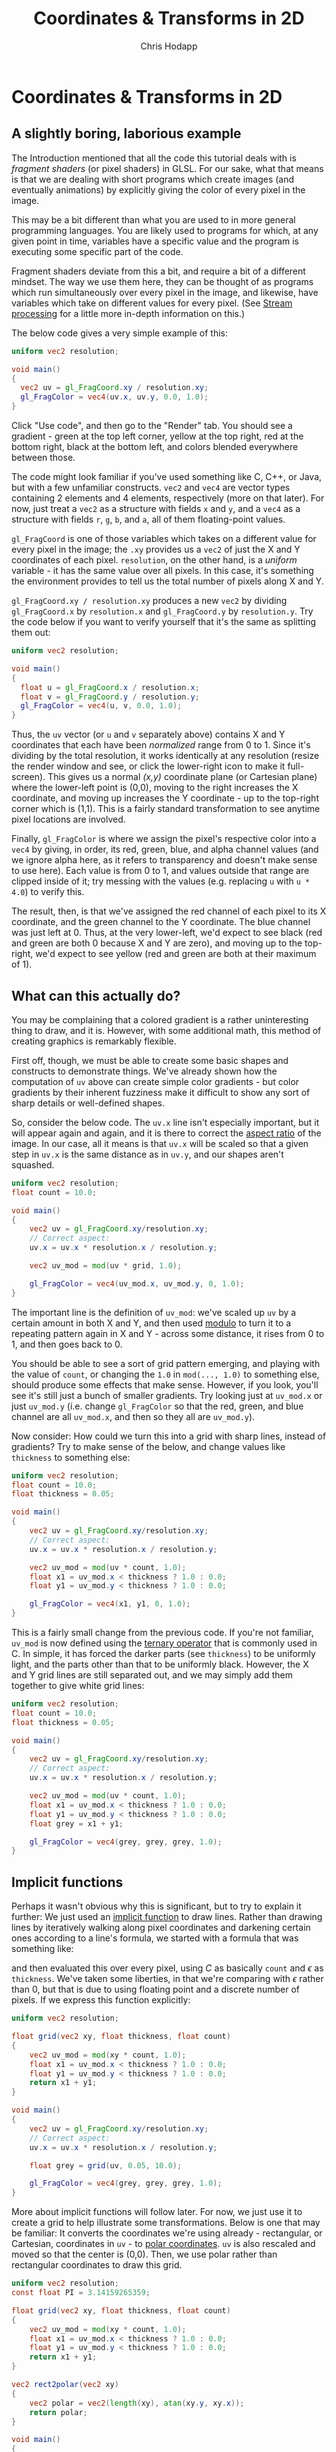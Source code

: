 #+Title: Coordinates & Transforms in 2D
#+Author: Chris Hodapp

* Coordinates & Transforms in 2D

** A slightly boring, laborious example

The Introduction mentioned that all the code this tutorial deals with
is /fragment shaders/ (or pixel shaders) in GLSL.  For our sake, what
that means is that we are dealing with short programs which create
images (and eventually animations) by explicitly giving the color of
every pixel in the image.

This may be a bit different than what you are used to in more general
programming languages.  You are likely used to programs for which, at
any given point in time, variables have a specific value and the
program is executing some specific part of the code.

Fragment shaders deviate from this a bit, and require a bit of a
different mindset.  The way we use them here, they can be thought of
as programs which run simultaneously over every pixel in the image,
and likewise, have variables which take on different values for every
pixel.  (See [[https://en.wikipedia.org/wiki/Stream_processing][Stream processing]] for a little more in-depth information
on this.)

The below code gives a very simple example of this:

#+BEGIN_SRC glsl
uniform vec2 resolution;

void main()
{
  vec2 uv = gl_FragCoord.xy / resolution.xy;
  gl_FragColor = vec4(uv.x, uv.y, 0.0, 1.0);
}
#+END_SRC

Click "Use code", and then go to the "Render" tab.  You should see a
gradient - green at the top left corner, yellow at the top right, red
at the bottom right, black at the bottom left, and colors blended
everywhere between those.

The code might look familiar if you've used something like C, C++, or
Java, but with a few unfamiliar constructs.  =vec2= and =vec4= are
vector types containing 2 elements and 4 elements, respectively (more
on that later).  For now, just treat a =vec2= as a structure with
fields =x= and =y=, and a =vec4= as a structure with fields =r=, =g=,
=b=, and =a=, all of them floating-point values.

=gl_FragCoord= is one of those variables which takes on a different
value for every pixel in the image; the =.xy= provides us a =vec2= of
just the X and Y coordinates of each pixel.  =resolution=, on the
other hand, is a /uniform/ variable - it has the same value over all
pixels.  In this case, it's something the environment provides to tell
us the total number of pixels along X and Y.

=gl_FragCoord.xy / resolution.xy= produces a new =vec2= by dividing
=gl_FragCoord.x= by =resolution.x= and =gl_FragCoord.y= by
=resolution.y=.  Try the code below if you want to verify yourself
that it's the same as splitting them out:

#+BEGIN_SRC glsl
uniform vec2 resolution;

void main()
{
  float u = gl_FragCoord.x / resolution.x;
  float v = gl_FragCoord.y / resolution.y;
  gl_FragColor = vec4(u, v, 0.0, 1.0);
}
#+END_SRC

Thus, the =uv= vector (or =u= and =v= separately above) contains X and
Y coordinates that each have been /normalized/ range from 0 to 1.
Since it's dividing by the total resolution, it works identically at
any resolution (resize the render window and see, or click the
lower-right icon to make it full-screen).  This gives us a normal
/(x,y)/ coordinate plane (or Cartesian plane) where the lower-left
point is (0,0), moving to the right increases the X coordinate, and
moving up increases the Y coordinate - up to the top-right corner
which is (1,1).  This is a fairly standard transformation to see
anytime pixel locations are involved.

Finally, =gl_FragColor= is where we assign the pixel's respective
color into a =vec4= by giving, in order, its red, green, blue, and
alpha channel values (and we ignore alpha here, as it refers to
transparency and doesn't make sense to use here).  Each value is from
0 to 1, and values outside that range are clipped inside of it; try
messing with the values (e.g. replacing =u= with =u * 4.0=) to verify
this.

The result, then, is that we've assigned the red channel of each pixel
to its X coordinate, and the green channel to the Y coordinate.  The
blue channel was just left at 0.  Thus, at the very lower-left, we'd
expect to see black (red and green are both 0 because X and Y are
zero), and moving up to the top-right, we'd expect to see yellow (red
and green are both at their maximum of 1).

** What can this actually do?

You may be complaining that a colored gradient is a rather
uninteresting thing to draw, and it is.  However, with some additional
math, this method of creating graphics is remarkably flexible.

First off, though, we must be able to create some basic shapes and
constructs to demonstrate things.  We've already shown how the
computation of =uv= above can create simple color gradients - but
color gradients by their inherent fuzziness make it difficult to show
any sort of sharp details or well-defined shapes.

So, consider the below code.  The =uv.x= line isn't especially
important, but it will appear again and again, and it is there to
correct the [[https://en.wikipedia.org/wiki/Aspect_ratio_%2528image%2529][aspect ratio]] of the image.  In our case, all it means is
that =uv.x= will be scaled so that a given step in =uv.x= is the same
distance as in =uv.y=, and our shapes aren't squashed.

#+BEGIN_SRC glsl
uniform vec2 resolution;
float count = 10.0;

void main()
{
    vec2 uv = gl_FragCoord.xy/resolution.xy;
    // Correct aspect:
    uv.x = uv.x * resolution.x / resolution.y;

    vec2 uv_mod = mod(uv * grid, 1.0);
    
    gl_FragColor = vec4(uv_mod.x, uv_mod.y, 0, 1.0);
}
#+END_SRC

The important line is the definition of =uv_mod=: we've scaled up =uv=
by a certain amount in both X and Y, and then used [[https://en.wikipedia.org/wiki/Modulo_operation][modulo]] to turn it
to a repeating pattern again in X and Y - across some distance, it
rises from 0 to 1, and then goes back to 0.

You should be able to see a sort of grid pattern emerging, and playing
with the value of =count=, or changing the =1.0= in =mod(..., 1.0)= to
something else, should produce some effects that make sense.  However,
if you look, you'll see it's still just a bunch of smaller gradients.
Try looking just at =uv_mod.x= or just =uv_mod.y= (i.e. change
=gl_FragColor= so that the red, green, and blue channel are all
=uv_mod.x=, and then so they all are =uv_mod.y=).

Now consider: How could we turn this into a grid with sharp lines,
instead of gradients?  Try to make sense of the below, and change
values like =thickness= to something else:

#+BEGIN_SRC glsl
uniform vec2 resolution;
float count = 10.0;
float thickness = 0.05;

void main()
{
    vec2 uv = gl_FragCoord.xy/resolution.xy;
    // Correct aspect:
    uv.x = uv.x * resolution.x / resolution.y;

    vec2 uv_mod = mod(uv * count, 1.0);
    float x1 = uv_mod.x < thickness ? 1.0 : 0.0;
    float y1 = uv_mod.y < thickness ? 1.0 : 0.0;
    
    gl_FragColor = vec4(x1, y1, 0, 1.0);
}
#+END_SRC

This is a fairly small change from the previous code.  If you're not
familiar, =uv_mod= is now defined using the [[https://en.wikipedia.org/wiki/%253F:#C][ternary operator]] that is
commonly used in C.  In simple, it has forced the darker parts (see
=thickness=) to be uniformly light, and the parts other than that to
be uniformly black.  However, the X and Y grid lines are still
separated out, and we may simply add them together to give white grid
lines:

#+BEGIN_SRC glsl
uniform vec2 resolution;
float count = 10.0;
float thickness = 0.05;

void main()
{
    vec2 uv = gl_FragCoord.xy/resolution.xy;
    // Correct aspect:
    uv.x = uv.x * resolution.x / resolution.y;

    vec2 uv_mod = mod(uv * count, 1.0);
    float x1 = uv_mod.x < thickness ? 1.0 : 0.0;
    float y1 = uv_mod.y < thickness ? 1.0 : 0.0;
    float grey = x1 + y1;
    
    gl_FragColor = vec4(grey, grey, grey, 1.0);
}
#+END_SRC

** Implicit functions

Perhaps it wasn't obvious why this is significant, but to try to
explain it further: We just used an [[https://en.wikipedia.org/wiki/Implicit_function][implicit function]] to draw lines.
Rather than drawing lines by iteratively walking along pixel
coordinates and darkening certain ones according to a line's formula,
we started with a formula that was something like:

\begin{equation}
   f(x,y)=I(x\mod C)+I(y\mod C) \mathrm{ where}\\
   I(a) = \begin{cases}
   a < \epsilon & : 1\\
   a \ge \epsilon & : 0
   \end{cases}
\end{equation}

and then evaluated this over every pixel, using $C$ as basically
=count= and $\epsilon$ as =thickness=.  We've taken some liberties, in
that we're comparing with $\epsilon$ rather than 0, but that is due to
using floating point and a discrete number of pixels. If we express
this function explicitly:

#+BEGIN_SRC glsl
uniform vec2 resolution;

float grid(vec2 xy, float thickness, float count)
{
    vec2 uv_mod = mod(xy * count, 1.0);
    float x1 = uv_mod.x < thickness ? 1.0 : 0.0;
    float y1 = uv_mod.y < thickness ? 1.0 : 0.0;
    return x1 + y1;
}

void main()
{
    vec2 uv = gl_FragCoord.xy/resolution.xy;
    // Correct aspect:
    uv.x = uv.x * resolution.x / resolution.y;

    float grey = grid(uv, 0.05, 10.0);
    
    gl_FragColor = vec4(grey, grey, grey, 1.0);
}
#+END_SRC

More about implicit functions will follow later.  For now, we just use
it to create a grid to help illustrate some transformations.  Below is
one that may be familiar: It converts the coordinates we're using
already - rectangular, or Cartesian, coordinates in =uv= - to [[https://en.wikipedia.org/wiki/Polar_coordinate_system][polar
coordinates]].  =uv= is also rescaled and moved so that the center is
(0,0).  Then, we use polar rather than rectangular coordinates to draw
this grid.

#+BEGIN_SRC glsl
uniform vec2 resolution;
const float PI = 3.14159265359;

float grid(vec2 xy, float thickness, float count)
{
    vec2 uv_mod = mod(xy * count, 1.0);
    float x1 = uv_mod.x < thickness ? 1.0 : 0.0;
    float y1 = uv_mod.y < thickness ? 1.0 : 0.0;
    return x1 + y1;
}

vec2 rect2polar(vec2 xy)
{
    vec2 polar = vec2(length(xy), atan(xy.y, xy.x));
    return polar;
}

void main()
{
    vec2 uv = 2.0 * gl_FragCoord.xy/resolution.xy - 1.0;
    // Correct aspect:
    uv.x = uv.x * resolution.x / resolution.y;

    vec2 polar = rect2polar(uv - m);
    polar.y = polar.y / PI;
    float grey = grid(polar, 0.05, 10.0);
    
    gl_FragColor = vec4(grey, grey, grey, 1.0);
}
#+END_SRC

We started with a grid made of equally-sized squares.  The above
should give some intuitive sense of how the conversion to polar
coordinates transformed space: The grid "squares" are now
differently-sized sections of a circle. 

** Animation & Mouse Input

#+BEGIN_SRC glsl
uniform vec2 resolution;
const float PI = 3.14159265359;
uniform vec4 mouse;
uniform float time;

float grid(vec2 xy, float thickness, float count)
{
    vec2 uv_mod = mod(xy * count, 1.0);
    float x1 = uv_mod.x < thickness ? 1.0 : 0.0;
    float y1 = uv_mod.y < thickness ? 1.0 : 0.0;
    return x1 + y1;
}

vec2 rect2polar(vec2 xy)
{
    vec2 polar = vec2(sqrt(xy.x * xy.x + xy.y * xy.y), atan(xy.y, xy.x));
    return polar;
}

void main()
{
    vec2 uv = gl_FragCoord.xy/resolution.xy;
    vec2 m = vec2(mouse.x/resolution.x, 1.0 - mouse.y/resolution.y);
    // Correct aspect:
    uv.x = uv.x * resolution.x / resolution.y;
    m.x = m.x * resolution.x / resolution.y;

    vec2 polar = rect2polar(uv - m);
    polar.y = (polar.y + time / 4.0) / PI;
    float grey = grid(polar, 0.05, 10.0);
    
    gl_FragColor = vec4(grey, grey, grey, 1.0);
}
#+END_SRC

** Animation

** Mouse Input

#+BEGIN_SRC glsl
uniform vec2 resolution;
uniform vec4 mouse;

void main()
{
    vec2 uv = gl_FragCoord.xy/resolution.xy;
    vec2 m = vec2(mouse.x / resolution.x, 1.0 - mouse.y / resolution.y);
    // Correct aspect:
    uv.x = uv.x * resolution.x / resolution.y;
    m.x = m.x * resolution.x / resolution.y;

    float dist = length(uv.xy - m.xy) < 0.1 ? 1.0 : 0.0;
    
    gl_FragColor = vec4(dist, dist, dist, 1.0);
}
#+END_SRC

** Control Input
